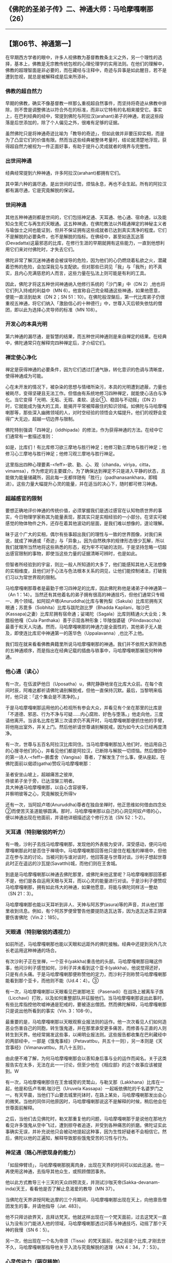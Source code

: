 ** 《佛陀的圣弟子传》二、神通大师：马哈摩嘎喇那（26）
  :PROPERTIES:
  :CUSTOM_ID: 佛陀的圣弟子传二神通大师马哈摩嘎喇那26
  :END:

--------------

** 【第06节、神通第一】
   :PROPERTIES:
   :CUSTOM_ID: 第06节神通第一
   :END:
在早期西方学者的眼中，许多人视佛教为基督教教条主义之外，另一个理性的选择，基本上，佛教是无宗教传统包袱的心理伦理学的实用法则。在他们的理解中，佛教的超理智面是非必要的，而在藏经与注释中，奇迹与异事是如此醒目，若不是遭到忽视，就总是被解释成是后来所添补。

*** 佛教的超自然力
    :PROPERTIES:
    :CUSTOM_ID: 佛教的超自然力
    :END:
早期的佛教，确实不像基督教一样那么重视超自然事件，而坚持将奇迹从佛教中排除，则不啻是调整佛法以符合外在的标准，而非以它特有的名相来接受它。事实上，在巴利经典的经中，常提到佛陀与阿拉汉(arahant)弟子的神通，若说这些段落是后世添加的，除了个人偏见之外，很难有足够的证据。

虽然佛陀只是将神通奇迹比喻为「教导的奇迹」，但如此做并非要压抑实相，而是为了凸显它们的价值有限。然而当这些经典被整体考量时，结论就清楚地浮现，获得超自然力被视为一件正面好事，有助于提升心灵成就者的境界与完整性。

*** 出世间神通
    :PROPERTIES:
    :CUSTOM_ID: 出世间神通
    :END:
经典经常提到六种神通，许多阿拉汉(arahant)都拥有它们。

其中第六种的漏尽通，是出世间的证悟，烦恼永息，再也不会生起。所有的阿拉汉都有漏尽通，它是究竟解脱的保证。

*** 世间神通
    :PROPERTIES:
    :CUSTOM_ID: 世间神通
    :END:
其他五种神通则都是世间的，它们包括神足通、天耳通、他心通、宿命通，以及能知众生死亡与再生的天眼通。这五种神通，在佛陀教法以外精通禅定的神秘主义者与瑜伽士之间也能证到，但并不保证拥有这些成就者已达到真实清净的程度。它们不是解脱的必要条件，也不是解脱的指标。在佛经中，甚至如迭瓦达答(Devadatta)这最邪恶的比库，在修行生涯的早期就拥有这些能力，一直到他想利用它们来对付佛陀时，才失去它们。

佛陀非常了解沉迷神通者会被误导的危险，因为他们的心仍燃烧着私欲之火，潜藏着恐怖的危险，会加深我见与支配欲。但对那些已洞见「我」与「我所」的不真实，且内心充满慈悲的人而言，这些力量在弘法上则可能是有利的工具。

因此，佛陀才将这五种世间神通纳入他修行系统的「沙门果」中（DN
2）,他也将它们列入持戒的利益中（MN
6）。他宣称自己完全精通这些神通，如果他愿意，便能一直活到劫末（DN 2；SN
51：10）。在佛陀般涅槃后，第一代比库弟子仍很重视五神通，将它们纳入「激励信心的十种德行」中，世尊入灭后顿失依怙的僧团，即以此为选择心灵导师的标准（MN
108）。

*** 开发心的本具光明
    :PROPERTIES:
    :CUSTOM_ID: 开发心的本具光明
    :END:
第六神通的漏尽通，是智慧的结果，而五种世间神通则是来自禅定的结果。在经典中，佛陀通常只在解释完四种禅定后，才介绍它们。

*** 禅定使心净化
    :PROPERTIES:
    :CUSTOM_ID: 禅定使心净化
    :END:
禅定是获得神通的必要条件，因为它们透过打通气脉，转化意识的色调与清晰度，使得神通成为可能。

心在未开发的情况下，被杂染的思想与情绪所染污，本具的光明遭到遮蔽，力量也被耗尽，变得坚硬且无法工作。但借由有系统地修习四种禅定，就能使心洁白与净化。当它变得「光明、无垢、无瑕、柔软、适业①、稳固与不动摇」（DN
2）时，它就能成为强大的工具，能揭开平常被障蔽住的知识领域。如佛陀与马哈摩嘎喇那等，那些深入幽微领域的人，对时空经验的领悟会大幅提升。他们的视野会变得广大无边，超越一切边界与限制。

佛陀特别强调「四神足」（iddhipada）的修法，作为获得神通的方法。在经中它们通常有一套描述准则：

如是，比库们！有比库修习欲三摩地与胜行神足；他修习勤三摩地与胜行神足；他修习心三摩地与胜行神足；他修习观三摩地与胜行神足。

这里指出四种心理要素-<feff>-欲、勤、心、观（chanda，viriya，citta，vimamsa），作为修定的主要媒介。为了确保达到禅定不只是进入平静的状态，且能做为能量储藏所，因此每一支都伴随有「胜行」（padhanasankhara，即精进）。这些力量大幅提升心灵的能量，并在适当的决心下，随时都可修习神通。

*** 超越感官的限制
    :PROPERTIES:
    :CUSTOM_ID: 超越感官的限制
    :END:
要想正确地评价神通的传统价值，必须掌握我们是透过感官在认知物质世界的事实，今日物理学家称其为能量表现，那其实只是实相经验的一小部分。在坚实可被感觉的物体物件之外，还存在着其他波动的层面，是我们难以想像的，遑论理解。

昧于这个广大的实相，偶尔有些事超出我们的理性与一致的世界图像，对我们来说，就成了神通或「奇迹」与「异象」。因为自然秩序的规律形态很少瓦解，所以我们就理所当然地将这些熟悉的形态，视为牢不可破的法则，于是坚持忽略一切超出感官限制的事物，即使当这些力量的证据清晰可辨时，也是如此。

但智者所经验到的宇宙，则比一般人所知道的大多了，他们能感知其他人无法想像的实相维度，且他们对于心法与色法根本关系的洞见，让他们能控制诸法，打破我们习以为常世界观的限制。

马哈摩嘎喇那尊者是最勤于修习四神足的比库，因此佛陀称他是诸弟子中神通第一（An
1：14）。当然还有其他着名的弟子拥有很高的神通技巧，但他们通常只专精一、两个领域。如阿奴卢塔(Anuruddha)比库与奢拘梨（Sakula）比库尼拥有天眼通；苏毘多（Sobhita）比库与跋陀迦比罗（Bhadda
Kapilani，咖沙巴(Kassapa)之妻）比库尼拥有宿命通；娑竭陀（Sagala）比库则精通火大业处；朱腊般他嘎（Cula
Panthaka）善于示现各种形象；毕陵伽婆磋（Pilindavaccha）最善于和天人沟通。然而，马哈摩嘎喇那的神通力是全面性的，其他弟子无人能及，即使连比库尼中神通第一的莲华色（Uppalavanna）,也比不上他。

我们现在就来看看佛教典籍里所说马哈摩嘎喇那的神通。我们并不依照大家所熟悉的五神通顺序，而是指出在经典记载的插曲与轶事中，马哈摩嘎喇那展现何种神通。

*** 他心通（读心）
    :PROPERTIES:
    :CUSTOM_ID: 他心通读心
    :END:
有一次，在伍波萨他日（Uposatha）u，佛陀静静地坐在比库大众前。在每个夜间时辰，阿难达都祈请佛陀诵别解脱戒，但他一直保持沉默。最后，当黎明来临时，他只说：「这个集会是不清净的。」

于是马哈摩嘎喇那运用他的心检视所有参会大众，并看见有个坐在那里的比库是「不道德、邪恶、行为不净与可疑......内心腐败、好色与堕落。」他走向他，三度请他离开。当该名比库在第三次请求仍不离开时，马哈摩嘎喇那便抓住他的手臂，将他拖出室外，并关上门。然后他祈请世尊诵别解脱戒，因为如今大众已经再度清净。

有一次，世尊与五百名阿拉汉比库同住。当马哈摩嘎喇那加入他们时，他运用自己的心搜寻他们的心，并看见他们都是阿拉汉，已断除与解脱一切烦恼。然后僧团中的第一诗人-<feff>-鹏耆舍（Vangisa）尊者，了解发生了什么事，便从座起，在佛陀面前以偈颂(gatha)赞叹马哈摩嘎喇那：

圣者安坐山坡上，超越痛苦之彼岸,\\
侍彼弟子坐于旁，已达涅槃三明者。\\
具大神通马哈摩嘎喇那，以自心含容彼等，\\
并察明彼等之心，究竟解脱无所得!v

还有一次，当阿奴卢塔(Anuruddha)尊者在独自坐禅时，他正思维如何借由四念处②而使苦灭圣道能够圆满。那时，马哈摩嘎喇那以自己的心洞见阿奴卢塔的心，便以神通出现在他面前，并请他详细描述这个修行方法（SN
52：1-2）。

*** 天耳通（特别敏锐的听力）
    :PROPERTIES:
    :CUSTOM_ID: 天耳通特别敏锐的听力
    :END:
有一晚，沙利子去找马哈摩嘎喇那，发现他的外表极为安详，深受感动，便问马哈摩嘎喇那此时是否住于禅境中。马哈摩嘎喇那回答他只是住在粗浅的禅境中，但他正在参与法的讨论。当被问到与谁对谈时，他回答是与世尊对谈。沙利子想起世尊此时正在遥远的沙瓦提(Savatthi)城，而他们则在王舍城。

到底是马哈摩嘎喇那以神通去佛陀那里，或佛陀来他这里呢？马哈摩嘎喇那回答都不是，他们是各自运用天眼与天耳，而以心灵的能量进行对谈。于是沙利子便赞叹马哈摩嘎喇那，拥有如此伟大的神通，如果他愿意，将能与佛陀同样活一整劫（SN
21：3）。

马哈摩嘎喇那也能以天耳听到非人、天神与阿苏罗(asura)等的声音，并从他们那里收到讯息。例如，有个阿苏罗便曾警告他要提防迭瓦达答，因为迭瓦达答正阴谋要伤害佛陀（Vin.2：185）。

*** 天眼通（特别敏锐的透视力）
    :PROPERTIES:
    :CUSTOM_ID: 天眼通特别敏锐的透视力
    :END:
如前所述，马哈摩嘎喇那也能以天眼和远距外的佛陀接触。经典中还提到另外几次长老运用这种神通的场合。

有次沙利子正在坐禅，一个亚卡(yakkha)重击他的头部。马哈摩嘎喇那目睹这件事，他问沙利子感觉如何，沙利子并未看到这个亚卡(yakkha)，他说觉得还好，只是有点头痛。于是马哈摩嘎喇那便称赞他的定力，而沙利子则称赞马哈摩嘎喇那能看到那个亚卡，而他则不能（Ud.4：4）。③

有一次，马哈摩嘎喇那以天眼看见巴谢那地王（Pasenadi）在战场上被离车子族（Licchavi）打败，以及如何重整部队并征服他们。当马哈摩嘎喇那说出此事时，有些比库指控他吹嘘神通是犯戒的，要被逐出僧团。然而佛陀解释，马哈摩嘎喇那只是说出他所看到的事实（Vin.
3：108-9）。

最重要的是，马哈摩嘎喇那以天眼观察业报法则的运作。他一次次看见人们如何造恶业伤害自己的同胞，转生饿鬼道，并在那里承受更多痛苦，而修善与正直的人则转生到天界。他经常揭发这些事，以阐明业报法则。这些报告都收集在巴利藏经中的两部经中，一部是《饿鬼事经》（Petavattbu，共五十一则），另一本则是《天宫事经》（Vimanavattbu，共八十五则）。

由此便不难了解，为何马哈摩嘎喇那会以善知身后事与业的运作而闻名。关于这类报告实在太多，无法在此一一讨论，但至少他在《相应部》的这个故事应该被提到。W

有一次，马哈摩嘎喇那住在王舍城旁的灵鹫山，与勒叉那（Lakkhana）比库在一起，他是和伍卢韦喇.咖沙巴（Uruvela
Kassapa）一起皈依佛陀的千名婆罗门之一。有天早晨，当他们下山要去城里托钵时，在路上某处，马哈摩嘎喇那发出会心的微笑。当他的同伴问他原因时，马哈摩嘎喇那说这不是解释的时候，稍后他会在世尊面前解释。

之后，当他们去见佛陀时，勒叉那重复他的问题，马哈摩嘎喇那于是说他在那地方看见许多饿鬼从空中飞过，遭到掠夺者追逐，并受到各种痛苦的折磨。佛陀证实此事确实无误，并补充说他只会被动地提起这种事，因为生性好疑者不会相信它。然后，佛陀以他的正遍知，解释导致那些饿鬼受苦的习性与行为。

*** 神足通（随心所欲现身的能力）
    :PROPERTIES:
    :CUSTOM_ID: 神足通随心所欲现身的能力
    :END:
「如屈伸臂顷」，马哈摩嘎喇那脱离肉身，出现在天界的时间可以如此迅速。他一再使用这神通，去指导其他众生，或照顾僧团事务。

他以此方式教导三十三天的天众四预流支，并测试沙咖天帝(Sakka-devanam-inda)天王，看看他是否了解止息渴爱的教导（MN
37）。

当佛陀在天界讲授阿毗达摩的三个月期间，马哈摩嘎喇那出现在天上，向他禀告僧团发生的事，并请他指导（Jat.
483）。

他不只拜访欲界天，且拜访梵天。他就这样出现在一个梵天面前，过去这梵天一直认为没有沙门能进入他的领域，马哈摩嘎喇那透过问答与神通技巧，动摇了那个天神的我慢（SN
6：5）。

另一次，他出现在一个名为帝须（Tissa）的梵天面前，他之前是个比库,才刚去世不久，马哈摩嘎喇那指导他关于入流与究竟解脱的道理（AN
4：34，7：53）。

*** 心灵传动力（隔空移物）
    :PROPERTIES:
    :CUSTOM_ID: 心灵传动力隔空移物
    :END:
马哈摩嘎喇那也精通外表坚实的物质。有一次，比库们住在一座寺里，怠忽自己的义务，汲汲营营于一些琐事。佛陀知道之后，便请马哈摩嘎喇那运用神通，去动摇他们的自满，并激励他们重新认真修行。

于是，马哈摩嘎喇那便用脚趾去动摇「鹿母讲堂」（Migaramatupasada），激烈摇晃的程度宛如一阵地震。比库们被这么一惊，纷纷放下俗念，回头接受佛陀的指导。佛陀向他们解释，马哈摩嘎喇那的大神通力是来自修习四神足（SN
51：14，Jat.299）。

有一次，马哈摩嘎喇那去天界拜访沙咖天帝(Sakka-devanam-inda)，看见他过着散漫的生活，他因沉迷于天界的欲乐，已忘失佛法。为了消除他的虚荣心，马哈摩嘎喇那以脚趾摇晃沙咖天帝非常引以为荣的天宫-<feff>-最胜宫。这也对沙咖天帝造成震撼，他很快就记起佛陀不久前才传授的止息渴爱的教导，也是佛陀激励马哈摩嘎喇那证得阿拉汉果的教法（MN
37）。

有一次，在佛陀与僧众居住的地区发生饿荒，比库们都无法获得足够的粮食。那时，马哈摩嘎喇那问佛陀是否可以翻转土地，好让比库们能取得与食用地下的养分④。但佛陀制止他，因为这会造成许多人死亡。于是马哈摩嘎喇那提议以神通开出一条通往北古卢洲（Uttarakuru）的道路，好让比库们能去那里乞食，但同样遭佛陀制止。不过，那次即使没有神通的帮助，所有人也都平安渡过饥荒（Vin.
3：7）。这是唯一一次佛陀不同意马哈摩嘎喇那的建议。

马哈摩嘎喇那的神通也表现在他的隔空移物上。例如，他曾从喜马拉雅山上将莲花取来给沙利子治病（Vin.1：214-15；2：140）。他也曾为给孤独长者取得一株菩提树，好让他种在祇园精舍（Jat.78）。然而，当他的同僚宾头卢（Pindola）请他以神通取下高挂在城里的宝钵，以证明佛陀的僧团(sangha)胜过其他教派时，却被马哈摩嘎喇那拒绝，他说宾头卢自己就可以办得到。但当宾头卢真的施展那项神通时，却遭到佛陀斥责：一个比库不应只为了取悦在家人，而表演神通（Vin.2：110-12）。

*** 神变
    :PROPERTIES:
    :CUSTOM_ID: 神变
    :END:
虽然前面的讨论都限定在巴利藏经中提到的事件，但如果我们不提注释中的这件事，那将会错过马哈摩嘎喇那最精彩的一次神通展现，他那次战胜了难陀巴难达（Nandopananda）龙王。此事记载于《清净道论》（Visuddhimagga，XII，106-16）中。

有一次，佛陀和五百位比库一起去拜访三十三天(Tavatimsa)，他们从难陀巴难达（Nandopananda）的住处上头经过，这触怒了龙王，它想要报复，就盘绕须弥山，并张开它的头冠，让整个世界都陷入黑暗。几位着名的比库志愿要去降龙，但佛陀都未允许，因为他知道它的凶猛。当马哈摩嘎喇那最后挺身而出时，佛陀便听许了他。

马哈摩嘎喇那于是将自己变成一只大龙王，和难陀巴难达（Nandopananda）展开一场吐烟、放火的激战。他接连变身，化现成各种大小形体，让对手疲于应付。最后一战，他化身成龙的天敌-<feff>-大鹏金翅鸟。此时，难陀巴难达（Nandopananda）不得不投降，于是长老再变回比库，成功地将它带到佛陀面前求饶。

【原注】

u伍波萨他(Uposatha)日是特殊的宗教仪式，大伍波萨他(Uposatha)是在阴历的满月与新月日举行。此时比库们合诵比库巴帝摩卡（Patimokkha）（比库227条戒），在家佛教徒则诵另外的戒，聆听开示，并修禅。小伍波萨他(uposatha)则在两个半月日举行。此事记载于：AN
8：20；Ud. 5：5；Vin. 2：236-37。

v SN 8：10。

w SN 19：1-21；Vin. 3：104-8。

【译注】

①
适业：即指心与心所适合作业的特性。在心清净且定力很强时，如进入禅那时，心变得柔软且适合作业，能轻易地成就各种修业处。

②
四念处：意指「四种‘念'的立足处」，「念」有专注目标，守护六根门的功能。四种念处是身、受、心、法念处，修习四念处，能使众生清净、超越愁悲、灭除苦忧、体证涅槃。

③ 参见，页115-117。

④
《律藏?经分别》云：「世尊！此大地之最下层平地具足味食，譬如纯粹蜂蜜之味食。萨度(sadhu)！世尊！我若转动此地，则诸比库或可得滋养之食。」

--------------

